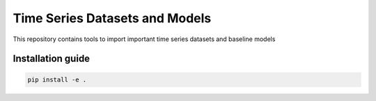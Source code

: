 **T**\ ime **S**\ eries **D**\ atasets and **M**\ odels
=======================================================

This repository contains tools to import important time series datasets and baseline models

Installation guide
------------------

.. code-block:: bash

    pip install -e .
